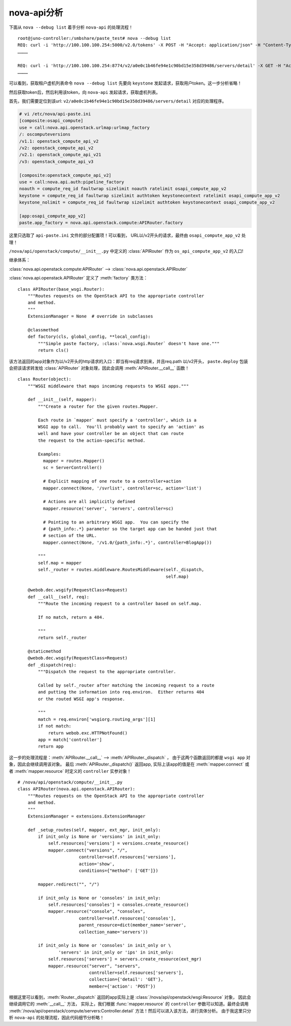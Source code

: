.. _nova-api:

nova-api分析
#############

下面从 ``nova --debug list`` 着手分析 ``nova-api`` 的处理流程！

::

    root@juno-controller:/smbshare/paste_test# nova --debug list
    REQ: curl -i 'http://100.100.100.254:5000/v2.0/tokens' -X POST -H "Accept: application/json" -H "Content-Type: application/json" -H "User-Agent: python-novaclient" -d '{"auth": {"tenantName": "csq", "passwordCredentials": {"username": "chensq", "password": "{SHA1}c60f964054e2080b1c827fae07ef0e5d92d2d285"}}}'
    …………

    REQ: curl -i 'http://100.100.100.254:8774/v2/a0e0c1b46fe94e1c90bd15e358d39486/servers/detail' -X GET -H "Accept: application/json" -H "User-Agent: python-novaclient" -H "X-Auth-Project-Id: csq" -H "X-Auth-Token: {SHA1}69c17566ddec8dc5488593dd36e6484c82242d71"
    …………

可以看到，获取租户虚机列表命令 ``nova --debug list`` 先要向 ``keystone`` 发起请求，获取用户token。这一步分析省略！

然后获取token后，然后利用该token，向 ``nova-api`` 发起请求，获取虚机列表。

首先，我们需要定位到该url: ``v2/a0e0c1b46fe94e1c90bd15e358d39486/servers/detail`` 对应的处理程序。

.. code-block:: shell

    # vi /etc/nova/api-paste.ini
    [composite:osapi_compute]
    use = call:nova.api.openstack.urlmap:urlmap_factory
    /: oscomputeversions
    /v1.1: openstack_compute_api_v2
    /v2: openstack_compute_api_v2
    /v2.1: openstack_compute_api_v21
    /v3: openstack_compute_api_v3

    [composite:openstack_compute_api_v2]
    use = call:nova.api.auth:pipeline_factory
    noauth = compute_req_id faultwrap sizelimit noauth ratelimit osapi_compute_app_v2
    keystone = compute_req_id faultwrap sizelimit authtoken keystonecontext ratelimit osapi_compute_app_v2
    keystone_nolimit = compute_req_id faultwrap sizelimit authtoken keystonecontext osapi_compute_app_v2

    [app:osapi_compute_app_v2]
    paste.app_factory = nova.api.openstack.compute:APIRouter.factory

这里只选取了 ``api-paste.ini`` 文件的部分配置项！可以看到，
URL以/v2开头的请求，最终由 ``osapi_compute_app_v2`` 处理！

``/nova/api/openstack/compute/__init__.py`` 中定义的 :class:`APIRouter` 作为
``os_api_compute_app_v2`` 的入口!

继承体系：

:class:`nova.api.openstack.compute:APIRouter` --> :class:`nova.api.openstack.APIRouter`

:class:`nova.api.openstack.APIRouter` 定义了 :meth:`factory` 类方法：

::

    class APIRouter(base_wsgi.Router):
        """Routes requests on the OpenStack API to the appropriate controller
        and method.
        """
        ExtensionManager = None  # override in subclasses

        @classmethod
        def factory(cls, global_config, **local_config):
            """Simple paste factory, :class:`nova.wsgi.Router` doesn't have one."""
            return cls()

该方法返回的app对象作为以/v2开头的http请求的入口：即当有req请求到来，并且req.path 以/v2开头，
``paste.deploy`` 包装会把该请求转发给 :class:`APIRouter` 对象处理，因此会调用 :meth:`APIRouter.__call__` 函数！

::

    class Router(object):
        """WSGI middleware that maps incoming requests to WSGI apps."""

        def __init__(self, mapper):
            """Create a router for the given routes.Mapper.

            Each route in `mapper` must specify a 'controller', which is a
            WSGI app to call.  You'll probably want to specify an 'action' as
            well and have your controller be an object that can route
            the request to the action-specific method.

            Examples:
              mapper = routes.Mapper()
              sc = ServerController()

              # Explicit mapping of one route to a controller+action
              mapper.connect(None, '/svrlist', controller=sc, action='list')

              # Actions are all implicitly defined
              mapper.resource('server', 'servers', controller=sc)

              # Pointing to an arbitrary WSGI app.  You can specify the
              # {path_info:.*} parameter so the target app can be handed just that
              # section of the URL.
              mapper.connect(None, '/v1.0/{path_info:.*}', controller=BlogApp())

            """
            self.map = mapper
            self._router = routes.middleware.RoutesMiddleware(self._dispatch,
                                                              self.map)

        @webob.dec.wsgify(RequestClass=Request)
        def __call__(self, req):
            """Route the incoming request to a controller based on self.map.

            If no match, return a 404.

            """
            return self._router

        @staticmethod
        @webob.dec.wsgify(RequestClass=Request)
        def _dispatch(req):
            """Dispatch the request to the appropriate controller.

            Called by self._router after matching the incoming request to a route
            and putting the information into req.environ.  Either returns 404
            or the routed WSGI app's response.

            """
            match = req.environ['wsgiorg.routing_args'][1]
            if not match:
                return webob.exc.HTTPNotFound()
            app = match['controller']
            return app


这一步的处理流程是：:meth:`APIRouter.__call__` --> :meth:`APIRouter._dispatch` ，
由于这两个函数返回的都是 ``wsgi app`` 对象，因此会继续调用该对象。
最后 :meth:`APIRouter._dispatch()` 返回app, 实际上该app的值是在 :meth:`mapper.connect` 或者
:meth:`mapper.resource` 时定义的 ``controller`` 实参对象！

::

    # /nova/api/openstack/compute/__init__.py
    class APIRouter(nova.api.openstack.APIRouter):
        """Routes requests on the OpenStack API to the appropriate controller
        and method.
        """
        ExtensionManager = extensions.ExtensionManager

        def _setup_routes(self, mapper, ext_mgr, init_only):
            if init_only is None or 'versions' in init_only:
                self.resources['versions'] = versions.create_resource()
                mapper.connect("versions", "/",
                            controller=self.resources['versions'],
                            action='show',
                            conditions={"method": ['GET']})

            mapper.redirect("", "/")

            if init_only is None or 'consoles' in init_only:
                self.resources['consoles'] = consoles.create_resource()
                mapper.resource("console", "consoles",
                            controller=self.resources['consoles'],
                            parent_resource=dict(member_name='server',
                            collection_name='servers'))

            if init_only is None or 'consoles' in init_only or \
                    'servers' in init_only or 'ips' in init_only:
                self.resources['servers'] = servers.create_resource(ext_mgr)
                mapper.resource("server", "servers",
                                controller=self.resources['servers'],
                                collection={'detail': 'GET'},
                                member={'action': 'POST'})

根据这里可以看到，:meth:`Router._dispatch` 返回的app实际上是
:class:`/nova/api/openstack/wsgi:Resource` 对象， 因此会继续调用它的 :meth:`__call__` 方法，
实际上，我们根据 :func:`mapper.resource` 的 ``controller`` 参数可以知道。最终会调用
:meth:`/nova/api/openstack/compute/servers:Controller.detail` 方法！然后可以进入该方法，进行具体分析。
由于我这里只分析 ``nova-api`` 的处理流程，因此代码细节分析略！
